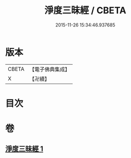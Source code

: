 #+TITLE: 淨度三昧經 / CBETA
#+DATE: 2015-11-26 15:34:46.937685
* 版本
 |     CBETA|【電子佛典集成】|
 |         X|【卍續】    |

* 目次
* 卷
** [[file:KR6i0286_001.txt][淨度三昧經 1]]
